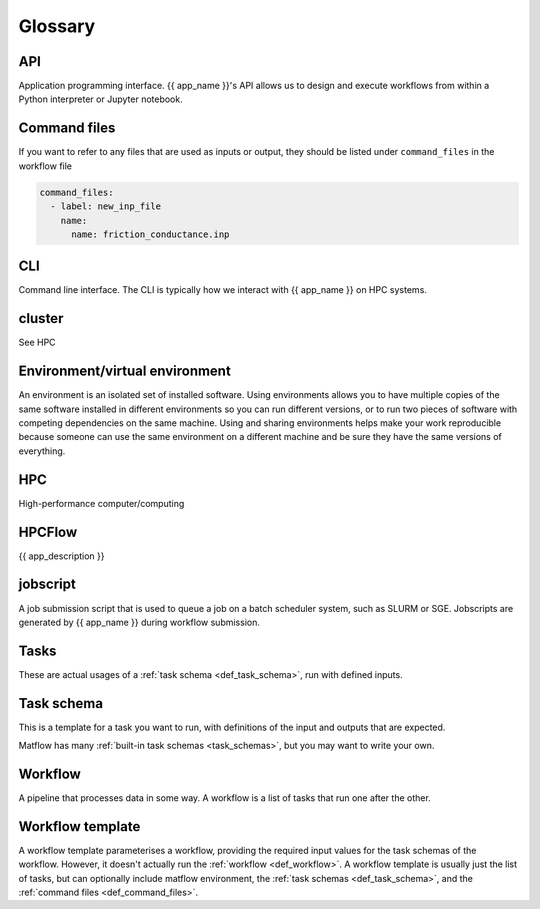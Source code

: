 Glossary
========

API
---

Application programming interface. {{ app_name }}'s API allows us to design and execute workflows from within a Python interpreter or Jupyter notebook.

.. _def_command_files:

Command files
-------------
If you want to refer to any files that are used as inputs or output,
they should be listed under ``command_files`` in the workflow file

.. code-block:: console

    command_files:
      - label: new_inp_file
        name:
          name: friction_conductance.inp


CLI
---

Command line interface. The CLI is typically how we interact with {{ app_name }} on HPC systems.

cluster
-------

See HPC


Environment/virtual environment
-------------------------------

An environment is an isolated set of installed software. 
Using environments allows you to have multiple copies of the same software installed in different environments so you can run different versions, or to run two pieces of software with competing dependencies on the same machine. 
Using and sharing environments helps make your work reproducible because someone can use the same environment on a different machine and be sure they have the same versions of everything.


HPC
---

High-performance computer/computing

HPCFlow
-------

{{ app_description }}

jobscript
---------

A job submission script that is used to queue a job on a batch scheduler system, such as SLURM or SGE.
Jobscripts are generated by {{ app_name }} during workflow submission.

.. _def_task:

Tasks
-------------
These are actual usages of a :ref:`task schema <def_task_schema>`, run with defined inputs.

.. _def_task_schema:

Task schema
-------------
This is a template for a task you want to run,
with definitions of the input and outputs that are expected.

Matflow has many :ref:`built-in task schemas <task_schemas>`, but you may want to
write your own.

.. _def_workflow:

Workflow
--------

A pipeline that processes data in some way.
A workflow is a list of tasks that run one after the other.


.. _def_workflow_template:

Workflow template
------------------

A workflow template parameterises a workflow,
providing the required input values for the task schemas of the workflow.
However, it doesn't actually run the :ref:`workflow <def_workflow>`.
A workflow template is usually just the list of tasks,
but can optionally include matflow environment,
the :ref:`task schemas <def_task_schema>`, and the :ref:`command files <def_command_files>`.
